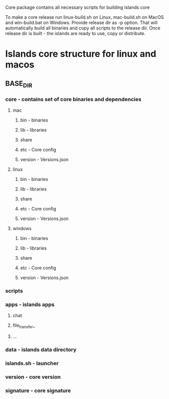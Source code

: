 #+TITLE Building core

Core package contains all necessary scripts for building islands core

To make a core release run linux-build.sh on Linux, mac-build.sh on MacOS and
win-build.bat on Windows. Provide release dir as -p option. That will
automatically build all binaries and copy all scripts to the release dir.
Once release dir is built - the islands are ready to use, copy or distribute.

* Islands core structure for linux and macos
** BASE_DIR

*** core            - contains set of core binaries and dependencies
**** mac
***** bin             - binaries
***** lib             - libraries
***** share
***** etc             - Core config
***** version         - Versions.json

**** linux
***** bin             - binaries
***** lib             - libraries
***** share
***** etc             - Core config
***** version         - Versions.json
**** windows
***** bin             - binaries
***** lib             - libraries
***** share
***** etc             - Core config
***** version         - Versions.json
*** scripts
*** apps            - islands apps
**** chat
**** file_transfer_
**** ...
*** data            - islands data directory
*** islands.sh      - launcher
*** version         - core version
*** signature       - core signature
